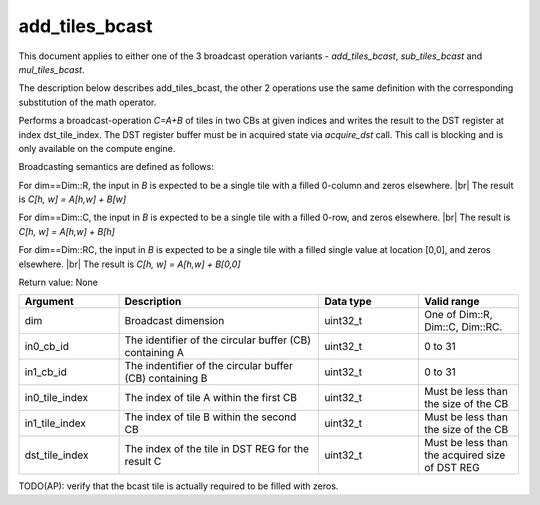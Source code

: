 

add_tiles_bcast
===============

This document applies to either one of the 3 broadcast operation variants - `add_tiles_bcast`, `sub_tiles_bcast` and `mul_tiles_bcast`.

The description below describes add_tiles_bcast, the other 2 operations use the same definition with the corresponding substitution of the math operator.

Performs a broadcast-operation `C=A\+B` of tiles in two CBs at given indices and writes the result to the DST register at index dst_tile_index.
The DST register buffer must be in acquired state via `acquire_dst` call.
This call is blocking and is only available on the compute engine.

Broadcasting semantics are defined as follows:

For dim==Dim::R, the input in `B` is expected to be a single tile with a filled 0-column and zeros elsewhere. |br|
The result is `C[h, w] = A[h,w] + B[w]`


For dim==Dim::C, the input in `B` is expected to be a single tile with a filled 0-row, and zeros elsewhere. |br|
The result is `C[h, w] = A[h,w] + B[h]`

For dim==Dim::RC, the input in `B` is expected to be a single tile with a filled single value at location [0,0], and zeros elsewhere. |br|
The result is `C[h, w] = A[h,w] + B[0,0]`

Return value: None

.. list-table:: 
   :widths: 25 50 25 25
   :header-rows: 1

   * - Argument
     - Description
     - Data type
     - Valid range
   * - dim
     - Broadcast dimension
     - uint32_t
     - One of Dim::R, Dim::C, Dim::RC.
   * - in0_cb_id
     - The identifier of the circular buffer (CB) containing A
     - uint32_t
     - 0 to 31
   * - in1_cb_id
     - The indentifier of the circular buffer (CB) containing B
     - uint32_t
     - 0 to 31
   * - in0_tile_index
     - The index of tile A within the first CB
     - uint32_t
     - Must be less than the size of the CB
   * - in1_tile_index
     - The index of tile B within the second CB
     - uint32_t
     - Must be less than the size of the CB
   * - dst_tile_index
     - The index of the tile in DST REG for the result C
     - uint32_t
     - Must be less than the acquired size of DST REG

TODO(AP): verify that the bcast tile is actually required to be filled with zeros.


.. |br| raw:: html

      <br>

